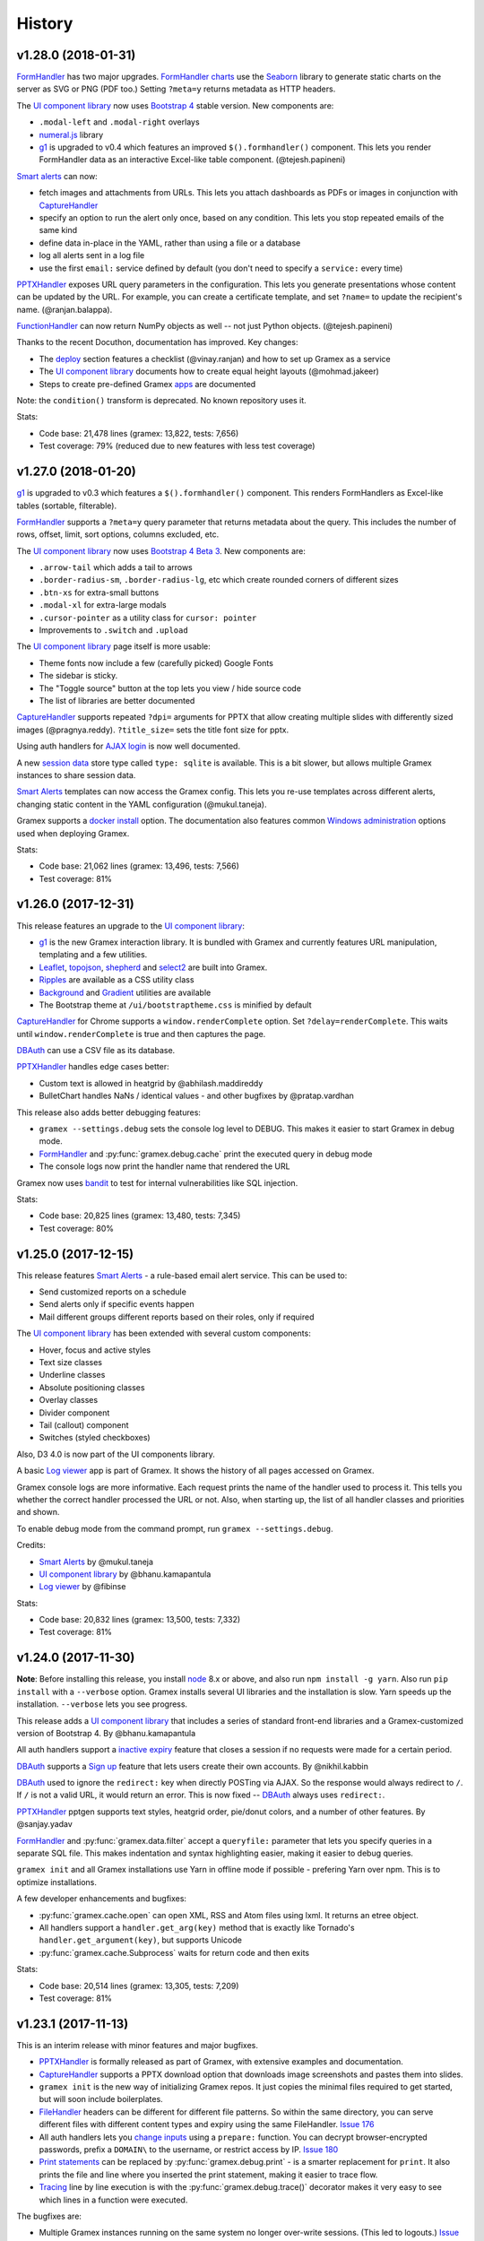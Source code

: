 .. :changelog:

History
-------

v1.28.0 (2018-01-31)
~~~~~~~~~~~~~~~~~

`FormHandler`_ has two major upgrades. `FormHandler charts`_ use the `Seaborn`_
library to generate static charts on the server as SVG or PNG (PDF too.) Setting
``?meta=y`` returns metadata as HTTP headers.

The `UI component library`_ now uses `Bootstrap 4`_ stable version. New components are:

- ``.modal-left`` and ``.modal-right`` overlays
- `numeral.js`_ library
- `g1`_ is upgraded to v0.4 which features an improved ``$().formhandler()``
  component. This lets you render FormHandler data as an interactive Excel-like
  table component. (@tejesh.papineni)

`Smart alerts`_ can now:

- fetch images and attachments from URLs. This lets you attach dashboards as
  PDFs or images in conjunction with `CaptureHandler`_
- specify an option to run the alert only once, based on any condition. This
  lets you stop repeated emails of the same kind
- define data in-place in the YAML, rather than using a file or a database
- log all alerts sent in a log file
- use the first ``email:`` service defined by default (you don't need to specify a ``service:`` every time)

`PPTXHandler`_ exposes URL query parameters in the configuration. This lets you
generate presentations whose content can be updated by the URL. For example, you
can create a certificate template, and set ``?name=`` to update the recipient's
name. (@ranjan.balappa).

`FunctionHandler`_ can now return NumPy objects as well -- not just Python objects. (@tejesh.papineni)

Thanks to the recent Docuthon, documentation has improved. Key changes:

- The `deploy`_ section features a checklist (@vinay.ranjan) and how to set up Gramex as a service
- The `UI component library`_ documents how to create equal height layouts (@mohmad.jakeer)
- Steps to create pre-defined Gramex `apps`_ are documented

Note: the ``condition()`` transform is deprecated. No known repository uses it.

Stats:

- Code base: 21,478 lines (gramex: 13,822, tests: 7,656)
- Test coverage: 79% (reduced due to new features with less test coverage)


v1.27.0 (2018-01-20)
~~~~~~~~~~~~~~~~~
`g1`_ is upgraded to v0.3 which features a ``$().formhandler()`` component.
This renders FormHandlers as Excel-like tables (sortable, filterable).

`FormHandler`_ supports a ``?meta=y`` query parameter that returns metadata
about the query. This includes the number of rows, offset, limit, sort options,
columns excluded, etc.

The `UI component library`_ now uses `Bootstrap 4 Beta 3`_. New components are:

- ``.arrow-tail`` which adds a tail to arrows
- ``.border-radius-sm``, ``.border-radius-lg``, etc which create rounded corners of different sizes
- ``.btn-xs`` for extra-small buttons
- ``.modal-xl`` for extra-large modals
- ``.cursor-pointer`` as a utility class for ``cursor: pointer``
- Improvements to ``.switch`` and ``.upload``

The `UI component library`_ page itself is more usable:

- Theme fonts now include a few (carefully picked) Google Fonts
- The sidebar is sticky.
- The "Toggle source" button at the top lets you view / hide source code
- The list of libraries are better documented

`CaptureHandler`_ supports repeated ``?dpi=`` arguments for PPTX that allow
creating multiple slides with differently sized images  (@pragnya.reddy).
``?title_size=`` sets the title font size for pptx.

Using auth handlers for `AJAX login`_ is now well documented.

A new `session data`_ store type called ``type: sqlite`` is available. This
is a bit slower, but allows multiple Gramex instances to share session data.

`Smart Alerts`_ templates can now access the Gramex config. This lets you re-use
templates across different alerts, changing static content in the YAML
configuration (@mukul.taneja).

Gramex supports a `docker install`_ option. The documentation also features
common `Windows administration`_ options used when deploying Gramex.

Stats:

- Code base: 21,062 lines (gramex: 13,496, tests: 7,566)
- Test coverage: 81%


v1.26.0 (2017-12-31)
~~~~~~~~~~~~~~~~~
This release features an upgrade to the `UI component library`_:

- `g1`_ is the new Gramex interaction library. It is bundled with Gramex and
  currently features URL manipulation, templating and a few utilities.
- `Leaflet`_, `topojson`_, `shepherd`_ and `select2`_ are built into Gramex.
- `Ripples`_ are available as a CSS utility class
- `Background`_ and `Gradient`_ utilities are available
- The Bootstrap theme at ``/ui/bootstraptheme.css`` is minified by default

`CaptureHandler`_ for Chrome supports a ``window.renderComplete`` option. Set
``?delay=renderComplete``. This waits until ``window.renderComplete`` is true
and then captures the page.

`DBAuth`_ can use a CSV file as its database.

`PPTXHandler`_ handles edge cases better:

- Custom text is allowed in heatgrid by @abhilash.maddireddy
- BulletChart handles NaNs / identical values - and other bugfixes by @pratap.vardhan

This release also adds better debugging features:

- ``gramex --settings.debug`` sets the console log level to DEBUG. This makes it
  easier to start Gramex in debug mode.
- `FormHandler`_ and :py:func:`gramex.debug.cache` print the executed query in debug mode
- The console logs now print the handler name that rendered the URL

Gramex now uses `bandit`_ to test for internal vulnerabilities like SQL injection.

Stats:

- Code base: 20,825 lines (gramex: 13,480, tests: 7,345)
- Test coverage: 80%


v1.25.0 (2017-12-15)
~~~~~~~~~~~~~~~~~
This release features `Smart Alerts`_ - a rule-based email alert service. This
can be used to:

- Send customized reports on a schedule
- Send alerts only if specific events happen
- Mail different groups different reports based on their roles, only if required

The `UI component library`_ has been extended with several custom components:

- Hover, focus and active styles
- Text size classes
- Underline classes
- Absolute positioning classes
- Overlay classes
- Divider component
- Tail (callout) component
- Switches (styled checkboxes)

Also, D3 4.0 is now part of the UI components library.

A basic `Log viewer`_ app is part of Gramex. It shows the history of all pages
accessed on Gramex.

Gramex console logs are more informative. Each request prints the name of the
handler used to process it. This tells you whether the correct handler processed
the URL or not. Also, when starting up, the list of all handler classes and
priorities and shown.

To enable debug mode from the command prompt, run ``gramex --settings.debug``.

Credits:

- `Smart Alerts`_ by @mukul.taneja
- `UI component library`_ by @bhanu.kamapantula
- `Log viewer`_ by @fibinse

Stats:

- Code base: 20,832 lines (gramex: 13,500, tests: 7,332)
- Test coverage: 81%

v1.24.0 (2017-11-30)
~~~~~~~~~~~~~~~~~
**Note**: Before installing this release, you install `node`_ 8.x or above, and
also run ``npm install -g yarn``. Also run ``pip install`` with a ``--verbose``
option. Gramex installs several UI libraries and the installation is slow. Yarn
speeds up the installation. ``--verbose`` lets you see progress.

This release adds a `UI component library`_ that includes a series of standard
front-end libraries and a Gramex-customized version of Bootstrap 4. By @bhanu.kamapantula

All auth handlers support a `inactive expiry`_ feature that closes a session if
no requests were made for a certain period.

`DBAuth`_ supports a `Sign up`_ feature that lets users create their own
accounts. By @nikhil.kabbin

`DBAuth`_ used to ignore the ``redirect:`` key when directly POSTing via AJAX.
So the response would always redirect to ``/``. If ``/`` is not a valid URL,
it would return an error. This is now fixed -- `DBAuth`_ always uses ``redirect:``.

`PPTXHandler`_ pptgen supports text styles, heatgrid order, pie/donut colors,
and a number of other features. By @sanjay.yadav

`FormHandler`_ and :py:func:`gramex.data.filter` accept a ``queryfile:``
parameter that lets you specify queries in a separate SQL file. This makes
indentation and syntax highlighting easier, making it easier to debug queries.

``gramex init`` and all Gramex installations use Yarn in offline mode if possible
- prefering Yarn over npm. This is to optimize installations.

A few developer enhancements and bugfixes:

- :py:func:`gramex.cache.open` can open XML, RSS and Atom files using lxml. It
  returns an etree object.
- All handlers support a ``handler.get_arg(key)`` method that is exactly like
  Tornado's ``handler.get_argument(key)``, but supports Unicode
- :py:func:`gramex.cache.Subprocess` waits for return code and then exits

Stats:

- Code base: 20,514 lines (gramex: 13,305, tests: 7,209)
- Test coverage: 81%


v1.23.1 (2017-11-13)
~~~~~~~~~~~~~~~~~~~
This is an interim release with minor features and major bugfixes.

- `PPTXHandler`_ is formally released as part of Gramex, with extensive examples
  and documentation.
- `CaptureHandler`_ supports a PPTX download option that downloads image
  screenshots and pastes them into slides.
- ``gramex init`` is the new way of initializing Gramex repos. It just copies
  the minimal files required to get started, but will soon include boilerplates.
- `FileHandler`_ headers can be different for different file patterns. So within
  the same directory, you can serve different files with different content types
  and expiry using the same FileHandler. `Issue 176`_
- All auth handlers lets you `change inputs`_ using a ``prepare:`` function. You
  can decrypt browser-encrypted passwords, prefix a ``DOMAIN\`` to the username,
  or restrict access by IP. `Issue 180`_
- `Print statements`_ can be replaced by :py:func:`gramex.debug.print` - is a
  smarter replacement for ``print``. It also prints the file and line where you
  inserted the print statement, making it easier to trace flow.
- `Tracing`_ line by line execution is with the :py:func:`gramex.debug.trace()`
  decorator makes it very easy to see which lines in a function were executed.

The bugfixes are:

- Multiple Gramex instances running on the same system no longer over-write
  sessions. (This led to logouts.) `Issue 147`_
- :py:func:`gramex.cache.open` used to cache based on the file and its type, not
  arguments. So ``gramex.cache.open('data.csv', encoding='cp1252')`` and
  ``gramex.cache.open('data.csv', encoding='utf-8')`` would return the same
  cached result. This is fixed. `Issue 171`_
- `FormHandler`_ and `DBAuth`_ support tables with schemas (i.e. table names with
  dots in them, like ``schema.table``.) `Issue 185`_ and `Issue 186`_
- A bug in `watch`_ led to file permission errors on Mac systems. This is
  resolved. `Issue 183`_

Stats:

- Code base: 19,026 lines (gramex: 12,890, tests: 6,136)
- Test coverage: 65% (pptgen coverage is a gap)


v1.23.0 (2017-10-31)
~~~~~~~~~~~~~~~~~
This release adds Gramex as a `Windows service`_, making it easier for Windows
administrators to auto-start and manage Gramex. Run ``gramex service install``
from the app directory to create a service.

`FormHandler`_ has improved -- you won't need FunctionHandler even to edit data.

- `FormHandler edits`_ data in databases and files. This makes it possible to
  create editable tables or settings pages.
- `FormHandler filters`_ support NULL and NOT NULL operators
- `FormHandler query`_ supports URL query parameters as values, just like filters
- `FormHandler formats`_ supports two new formats:
    - ``table`` format that is an Excel-like viewer for any data. (Future releases will allow embedding this component into templates.)
    - ``pptx`` format to download as a PPTX
- `FormHandler downloads`_ let you change the downloaded filename via ``?download=filename``
- `FormHandler queryfunction`_ lets you generate your own custom query using
  Python. Typically used for dynamically generated queries

`CaptureHandler`_ supports Chrome as a backend engine. This allows screenshots
that are far more accurate than PhantomJS.

Running ``gramex setup <directory>`` lets you `set up apps`_ by running ``npm``,
``bower``, ``pip install`` and any other relevant installations in the target
directory. This can also set up pre-installed apps like ``formhandler`` or
``capture``.

Logging is standardized. All logs are logged to ``$GRAMEXDATA/logs``. There are 3
types of logs, out-of-box:

1. `Gramex logging`_ saves all Gramex log messages on the console to ``logs/gramex.log``
2. `Request logging`_ saves all HTTP requests to ``logs/requests.csv``
3. `User logging`_ saves all login and logout actions to ``logs/user.csv``

All logs are auto-rotated weekly by default, and the location and fields can be
configured. All logging is now through the standard Python logging mechanism.

Auth handlers can now implement a "Remember me" option when users log in, and
set up different `session expiry`_ values based on the user's choice.

`LDAPAuth`_ fetches `LDAP attributes`_ with direct LDAP login. (Earlier, this was
possible only through bind LDAP login.)

`DBAuth`_ has an ``email_as`` key that sends forgot password emails from a
specific email ID.

Gramex configurations support `conditions`_. Sections will be included only in
specific environments.

`YAML imports`_ allow overriding the $YAMLURL value. This lets you mount
applications from any place into any URL. Imports also support lists.

There are several API improvements. The most important are:

- :py:func:`gramex.cache.open` guesses file type from its extension. So
  ``gramex.cache.open('data.csv')`` now works -- you don't need to specify
  ``csv`` as the second parameter.
- :py:func:`gramex.data.filter` updates the ``meta`` object to add 2 attribute:
  ``count`` which reports the number of records matched / updated, and
  ``excluded`` which reports excluded columns
- :py:class:`gramex.services.SMTPMailer` supports open email servers without
  passwords.

For security purposes, Gramex deletes all old session keys without an expiry
value. (These originate from Gramex versions prior to Gramex 1.20.)

There are several bug fixes, documentation enhancements and test cases added.

- Code base: 15,924 lines (gramex: 10,028, tests: 5,896)
- Test coverage: 79%


v1.22.0 (2017-09-28)
~~~~~~~~~~~~~~~~~
This release adds Windows `IntegratedAuth`_. This allows Windows domain users to
log into Gramex automatically without entering and ID or password.

`FormHandler`_ has improved - you won't need FunctionHandler to process data.

- `FormHandler defaults`_ set up default URL query parameters that the user can override
- `FormHandler prepare`_ lets you add / modify / delete the URL query parameters dynamically
- `FormHandler query`_ can be dynamically filled with URL query parameters
- `FormHandler query`_ has a ``table:`` key. If you specify a simple query here, the results will be cached based on that query
- `FormHandler modify`_ lets you change the returned dataset before rendering

`CaptureHandler`_ supports a ``?debug=1`` URL query parameter that logs HTTP
responses and PhantomJS messages to the console. ``?debug=2`` also logs HTTP
requests made. The Guide also features a live example. CaptureHandler's
``selector`` parameter is improved and captures portions of a page better.

The default error pages shown for HTTP 500 (Internal Server Error), 404 (Not
Found) and 403 (Forbidden) are a little more informattive and better designed.

All auth handlers support a custom `session expiry`_ duration. You can increase /
decrease the cookie's expiry duration.

This release also features an undocumented `PPTXHandler`_ that generates
PowerPoint presentations. But the API will change. This handler not meant for
general use yet. A future release will define and document the specs.

There are some enhancements to the API:

- :py:func:`gramex.cache.Subprocess` returns the stdout and stderr values if no
  streams are specified
- :py:class:`gramex.transforms.twitterstream.TwitterStream` supports a ``flush=``
  option that saves the stream data periodically
- :py:func:`gramex.cache.query` does not cache queries by default. It caches only
  if a ``state=`` is specified. (This may change.)
- :py:func:`gramex.data.filter` ignores empty query parameters, which is the
  expected behaviour

There are some changes to Gramex behaviour that may impact your application:

- `UploadHandler`_ backup file naming has changed from ``name.ext.<time>`` to ``name.<time>.ext``
- The `deploy yaml`_ configuration hides the ``Server:`` HTTP header for security
- `Google Auth`_ stores the email ID of the user as the user ID, not the Google provided ID
- All handlers have a ``handler.kwargs`` attribute that has the ``kwargs:`` configuration passed to the handler

Stats:

- Code base: 14,765 lines (gramex: 9,278, tests: 5,487)
- Test coverage: 79%


v1.21.0 (2017-08-29)
~~~~~~~~~~~~~~~~~
This is a major release with new functionality. There are two new handlers.

- `CaptureHandler`_ takes image screenshots and PDF downloads from Gramex. It
  uses PhantomJS behind the scenes. Future releases will allow Chrome headless.
- `FormHandler`_ is a simplified replacement for `DataHandler`_ and
  `QueryHandler`_. If you want to expose data from any file or database after
  transforming it, use `FormHandler`_.

`UploadHandler`_ is also improved. Specifically:

- You can `overwrite uploads`_ in the way you want.
- You can customise the `uploaded filename`_.

All requests are now logged under ``$GRAMEXDATA/logs/requests.csv``, independent
of the console display. This will be used in the next release to show app usage.

When writing code, there are a few new features:

- `YAML imports`_ are simplified. You can now write ``import: filename.yaml``
  instead of ``import: {key: filename.yaml}``.
- It's easier to `parse URL arguments`_ inside `FunctionHandler`_. All handlers
  have a ``handler.args`` dict that has the URL arguments. ``?x=1`` sets
  ``handlers.args`` to ``{'x': ["1"]}``. Unlike Tornado's ``.get_arguments()``,
  this supports Unicode keys.
- You can also `parse URL arguments`_ using ``handler.argparse()``, which lets
  you convert arguments to the right type, restrict values and so on.
- You can convert GET requests to POST, PUT or DELETE via  `method overrides`_.
  This works on ANY handler. Add a ``X-HTTP-Method-Override: POST`` header or
  ``?x-http-method-override=POST`` to the URL to convert GET to POST.
- :py:func:`gramex.data.filter` lets you filter DataFrames using URL arguments.
  This is the powerful filtering mechanism behind `FormHandler`_.
- :py:func:`gramex.data.download` helps create downloadable CSV, XLSX, JSON or
  HTML files from one or more DataFrames.
- When running a subprocess, use :py:func:`gramex.cache.Subprocess`. This is an
  async method and does not block other requests.
- ``gramex.conf.variables.GRAMEXPATH`` can be used to identify the PATH where
  Gramex source libraries are located.

Documentation is also improved to cover:

- Sending `email attachments`_ and `command line emails`_
- Accessing `predefined variables`_ from a FunctionHandler
- Deploying an `nginx reverse proxy`_ server

There are a number of bugfixes on this release. The most important are:

- This release works on Python 3 as well. (The previous release 1.20 did not.)
- Session keys can contain Unicode characters. (Earlier, this raised an error.)
- :py:func:`gramex.cache.open` returns separate results for different transforms
- If the ``log:`` configuration has an error, Gramex does not stop working

There is one deprecation this release. ``handler.kwargs`` is now
``handler.conf.kwargs``. (This is a largely unused feature of Gramex.) UPDATE:
this was re-introduced in 1.22.


v1.20.0 (2017-07-31)
~~~~~~~~~~~~~~~~~
This is a major release with some critical enhancements and fixes.

(NOTE: This release supports Python 2, not Python 3 due to a temporary bug.)

Firstly, caching is improved.

- :py:func:`gramex.cache.open` accepts a ``transform=`` parameters that lets you
  post-process the returned result. ``gramex.cache.open('data.xlsx', 'xlsx',
  transform=process_data)`` ensures that ``process_data(data)`` is called only if
  the ``data.xlsx`` has changed.
- :py:func:`gramex.cache.open` supports a ``rel=True`` parameter. If specified,
  it loads the file from the path relative to the calling file. So if
  ``module.py`` calls ``gramex.cache.open('data.xlsx', 'xlsx', rel=True)`` loads
  ``data.xlsx`` in the same directory as ``module.py``, not relative to gramex.
- :py:func:`gramex.cache.open` supports a ``'config'`` mode that loads YAML files
  just like Gramex does -- i.e. with environment variables support, and returning
  the values as AttrDict instead of dict.

Gramex supports inline images in HTML `email`_. This is useful when sending
visualizations as images in emails.

There is better support for programmatic authentication.

- The ``X-Gramex-Key`` header lets you `override users`_ by specifying an
  encrypted JSON object for the user. (Documentation pending)
- `OTP`_ (one-time passwords) are now available.
- The ``password:`` function in `DBAuth`_ can now accept a ``handler`` object
  apart from the ``content`` (which is the password)

There are a few security enhancements.

- `DBAuth`_ and `SimpleAuth`_ delay the response on repeated login failures.
  You can specify the ``delay:`` in ``gramex.yaml``.
- Every time the user logs in, the session ID changes. This avoids
  `session fixation`_.
- The session ID cookie uses `HttpOnly`_ cookies. If the request is made on
  HTTPS, it also uses `Secure`_ cookies.

The performance of sessions has been improved as well.

- Sessions stores were constantly polled to see if they had changed. This drains
  the CPU. Now, changes are tracked. Sessions are saved only if there are
  changes.
- Expired sessions are cleared on the server. So the session store will no longer
  bloat indefinitely.

Command line usage of Gramex is improved.

- ``gramex --help`` shows Gramex command line usage. ``gramex -V`` shows the version.
- On startup, Gramex informs users of keyboard shortcuts available (``Ctrl+B`` for opening the browser and ``Ctrl+D`` for debugging.)
- Gramex warns you when ``url:`` sections have duplicate keys, and override one
  another. This helps when running on shared instances like ``uat.gramener.com``.
- When loading a module (e.g. from a `FunctionHandler`_), it would not get reloaded
  if it had an error. This is fixed.

There are a couple of obscure fixes to `DataHandler`_.

- `DataHandler`_ no longer raises an error if you have empty values in queries,
  like ``?city=``.
- `DataHandler`_ has an undocumented ``posttransform`` method. It now works for
  PUT method as well as POST, but continues to be undocumented.

Finally, there are a few documentation updates.

- A detailed `line profile`_ example is available.
- All `exercises`_ have been consolidated into a single page.


v1.19.0 (2017-07-09)
~~~~~~~~~~~~~~~~~
This is a minor enhancement release with

- There was a bug where sessions were not being flushed, forcing users to log in
  when Gramex is restarted. This if fixed.
  `#84 <https://code.gramener.com/s.anand/gramex/issues/84>`_
- Instead of using ``args:`` and ``kwargs:`` in gramex.yaml, you can now use
  ``function: method(arg, arg, key=val, ...)``.
- The user interface of the default login templates is improved. Here is the new
  `DBAuth login template`_.
- `Reloading`_ of configurations, modules and files is seamless. You don't need
  to restart Gramex when your Python code or templates change.
- `Query caching`_ via :py:func:`gramex.cache.query` caches SQL query results
- `DataHandler templates`_ and `QueryHandler templates`_ let you customize the
  output of these handlers arbitrarily
- :py:func:`gramex.cache.open` supports new formats: ``md`` for Markdown, ``xls`` or
  ``xlsx`` for Excel, and ``template`` for Tornado templates.
- :py:func:`gramex.cache.opener` makes it easier to create callbacks for
  :py:func:`gramex.cache.open`.
- :py:class:`gramex.config.CustomEncoder` is a custom JSON encoder that encodes
  objects that contain DataFrames. This makes it easy to JSON dump objects that
  contain DataFrames.
- The `deploy yaml`_ configuration now protects against XSS attacks as well.
- If Gramex is re-installed in a different location, the guide does not load. The
  error message now asks the user to uninstall the guide.
  `#76 <https://code.gramener.com/s.anand/gramex/issues/76>`_


v1.18.0 (2017-06-29)
~~~~~~~~~~~~~~~~~
This is a minor enhancement release with several critical bugfixes.

- This version requires Anaconda 4.4.0. It also requires recent ldap3 and
  psycopg2 versions. Please upgrade by running ``conda update conda`` and then
  ``conda update anaconda``.
- `Installation`_ is simpler. It's a one-line install using ``pip`` (no ``conda``).
- Gramex runs on Python 3.6 (as well as Python 3.5 and 2.7)
- `Module caching`_ is now available via :py:func:`gramex.cache.reload_module()`.
  You can refresh Python files without restarting Gramex.
- `Data caching`_ is more robust. It checks file sizes in addition to the
  timestamp. :py:func:`gramex.cache.open()` now supports loading Tornado
  templates, apart from various data / text files. It also supports loading the
  same file via multiple callbacks (e.g. loading a CSV file as ``csv`` and
  ``text``.)
- `Login templates`_ are now reloaded every time the template changes.
- Access logs enabled by default. These are weekly CSV files stored at:
  - Windows: %LOCALAPPDATA%\Gramex Data\logs\access.csv
  - Linux: ~/.config/gramexdata/logs/access.csv
  - OS X: ~/Library/Application Support/Gramex Data/logs/access.csv
- `YAML imports`_ allow namespaces. You mostly won't need this. But if you're
  running multiple apps, this avoid conflict between URLs defined in each.
- `QueryHandler`_ has some bugfixes. If you have multiple queries, and only some
  of them use URL query parameters are arguments, it no longer fails. It also
  does not crash if the query returns no results.
- `FileHandler`_ was checking URLs against ``allow:`` and ``ignore:``. It should
  have been checking file paths. As a result, the `deploy yaml`_ was disabling
  sub-directories. Also, the `deploy yaml`_ file was not getting installed. Both
  are fixed.
- Several sections have improved documentation.
  `Offline install`_.
  `HTML email`_.
  `Reusing configurations`_.
  `Static file caching`_.


v1.17.1 (2017-04-23)
~~~~~~~~~~~~~~~~~~~
This is a maintenance release with a few minor enhancements:

- `TwitterRESTHandler`_ and `FacebookGraphHandler`_ use GET request by default.
  This used to be the POST request. This is a **breaking change**.
- Access token on `TwitterRESTHandler`_ and `FacebookGraphHandler`_ are persisted

A series of important bugfixes are addressed:

- Tornado 4.5 routing module uses a ``tornado.routing.Router`` Class instead of
  handlers. This requires an alternate way of clearing existing handlers.
- `scandir` requires a C-compiler to install. Change docs and setup script to
  avoid upgrading libraries (particularly scandir) via ``--upgrade`` when running
  pip install.
- HTTP 304 requests (i.e. cached requests) preserve and re-send the same headers
  as the original response


v1.17 (2017-01-29)
~~~~~~~~~~~~~~~~~

This version has a breaking change. The default login URL is ``/login/`` instead
of ``/login``. This makes it easier to create custom login pages using
FileHandler (e.g. ``/login/index.html``). If your application breaks, in your
gramex.yaml ``app:`` section, add ``login_url: /login`` to revert the change.

- `WebSocketHandler`_ lets you create websocket servers on Gramex.
- `DataHandler`_ and `QueryHandler`_ support the ``?filename=`` parameter to specify a download filename
- Several enhancements to authentication including:
    - Each URL can have its own `login URL`_ via a ``login_url:`` key.
    - `Roles`_ membership can be checked through multiple AND / OR combinations
    - `Google Auth`_ now allows accessing logged-in users' Google data
    - Auth handlers' `auth redirection`_ supports ``?next=`` by default
    - `Login templates`_ are documented
    - `SimpleAuth`_ now lets you add other attributes (e.g. roles) to the user object
- `Data caching`_ is easier with the :py:func:`gramex.cache.open()` method
- A major bug related to `watch`_ is fixed.
- Some bugs related to JSONStore (used for session storage) are fixed


v1.16 (2016-10-16)
~~~~~~~~~~~~~~~~~

- Add a `deploy yaml`_ configuration that makes your deployment automatically more secure
- `QueryHandler`_ supports INSERT/UPDATE/DELETE statements as well via POST requests.
- The `email`_ service accepts [attachments from strings](https://learn.gramener.com/gramex/gramex.services.html#gramex.services.emailer.message)
- `LDAPAuth`_ can [bind as an admin](https://learn.gramener.com/guide/auth/#bind-ldap-login) and log in as any user
- Configuration in the ``handlers:`` section percolates to other handlers
- `UploadHandler`_ transforms accept handler as a second cargument in addition to metadata
- Fixed bugs to improve security, reduce the CPU usage, better JSON handling for binary data, HDF5store corruption, multiple email recipients, caching 304 responses,


v1.15 (2016-08-21)
~~~~~~~~~~~~~~~~~

- `DataHandler`_ supports a ``?q=`` parameter that searches all text columns
- `QueryHandler`_ supports multiple SQL queries in a single request
- `DataHandler`_ and `QueryHandler`_ support a ``?format=xlsx`` to download as
  Excel. In QueryHandler, multiple SQL queries translate to multiple sheets
- `TwitterStream`_ scheduler can now write to SQLAlchemy databases, as well as
  run a custom function when it receives a tweet
- The `watch`_ service supports wildcards and directories in paths. You can watch
  for changes to a pattern of files or any files under a directory
- :py:func:`gramex.transforms.flattener` transform that flattens JSON hierarchies based
  on a custom field mapping
- :py:func:`gramex.init` supports a ``force_reload=True`` that reloads services.
  To support this, :py:func:`gramex.transforms.build_transform` is no longer cached.

v1.14 (2016-08-11)
~~~~~~~~~~~~~~~~~

- `TwitterStream`_ is a scheduler function that provides Twitter Streaming API
  support.
- `FacebookGraphHandler`_ lets you use the Facebook data via the Graph API.
- `QueryHandler`_ lets you execute arbitrary SQL queries with parameters.
- `DataHandler`_ accepts a ``?count=1`` parameter and returns an ``X-Count``
  HTTP header that has the number of rows in the query (ignoring limit/offset).
- All handlers support an ``xsrf_cookies: false`` to disable XSRF cookies for a
  specific handler.
- Add a ``template: "*.html"`` to `FileHandler`_ kwargs to render all HTML files
  as Tornado templates. ``template: true`` renders all files as templates.


v1.13 (2016-08-01)
~~~~~~~~~~~~~~~~~

- All handlers support custom `error handlers`_. You can show custom 404, 500
  pages.
- `SimpleAuth`_ is an extremely simple login handler you can use for testing
- `ProcessHandler`_ supports the ``redirect:`` config (used by many handlers)
  to redirect the user after the process is executed.
- `DataHandler`_ supports a ``thread: false``. This switches to a synchronous
  version that is (currently) less buggy.
- Variables can be assigned different values in different environments via a
  simple `conditional variables`_ syntax.

v1.12 (2016-07-21)
~~~~~~~~~~~~~~~~~

* `DBAuth`_ features a forgot password feature.
* `FileHandler`_ supports ``POST`` and other HTTP methods via the ``methods:``
  configuration. ``POST`` is now available by default.
* The ``cache:`` key supports user attributes. You can cache responses based on
  the user.
* Gramex loads a bit faster by importing slow modules (e.g. Pandas) only if
  required.

v1.11 (2016-07-15)
~~~~~~~~~~~~~~~~~

* A data browser app is ready. Run ``gramex install databrowser`` and then
  ``gramex run databrowser`` to run it at any time.
* `UploadHandler`_ allows users to upload and manage files.
* `TwitterRESTHandler`_ allows end-users to log in and use their own access.
  tokens. It can also limit the API to just a single method.
* By default, `TwitterAuth`_ redirects users back to the same URL that initiated
  the login request.
* The `email`_ service allows developers to send emails via SMTP services (e.g.
  GMail, Yahoo, etc.)
* ``gramex setup`` can be run in any directory to run the `apps`_ setup. It runs
  ``setup.sh``, ``setup.py``, ``Makefile``, ``npm install``, ``bower install``,
  etc.
* If an app has ``requirements.txt``, the `apps`_ setup also runs ``pip install
  -r requirements.txt``.
* The ``template:`` config is now optional for `LDAPAuth`_ and `DBAuth`_. A
  built-in (but minimal) login screen is available by default.
* The ``redirect:`` config (used by many handlers) supports relative URLs.
* Gramex's log no longer shows the user name on the console by default. This was
  making the request logs quite long.

v1.10 (2016-07-01)
~~~~~~~~~~~~~~~~~

* `DataHandler`_ can now write back into relational databases. This lets you
  create form-based applications easily.
* `DataHandler`_ displays only the first 100 rows by default. (It used to
  display the entire table, which was slow.)
* `DataHandler`_ caches metadata (i.e. table column names) until restarted or
  until ``gramex.yaml`` changes. This speeds up DataHandler considerably.
* `TwitterRESTHandler`_ lets you access the Twitter API easily without blocking
  the server.
* You can add ``set_xsrf: true`` to the ``kwargs:`` of any URL handler. This
  sets the XSRF cookie when the URL is loaded.
* If ``gramex.yaml`` has duplicate keys, Gramex raises an error, warning you
  up-front.
* The ``handlers.BaseHandler.log.format`` config lets you define the application
  log format. The default value is
  ``'%(status)d %(method)s %(uri)s (%(ip)s) %(duration).1fms %(user)s'``. It can
  be overridden to use any other format.


v1.0.9 (2016-06-15)
~~~~~~~~~~~~~~~~~~

* Gramex supports `sessions`_. Whether a user is logged in or not,
  ``handler.session`` is a persistent dictionary that you can use to store
  information against that user session.
* Users can log in via LDAP and ActiveDirectory using the `LDAPAuth`_ handler.
* Users can log in via any database table containing user IDs and passwords
  using the `DBAuth`_ handler.
* All auth handlers support a consistent `auth redirection`_, allowing apps to
  redirect them to the right page after login.
* Users can log out via the `LogoutHandler`_.
* User login is logged via `auth logging`_ to a CSV file.
* When a user logs in, you can perform custom actions (such as logging them out
  of other sessions)
* All URLs support `authorization`_ via an `auth:` section. You can check if the
  user is member of a group, or any arbitrary condition defined as a Python
  function.
* `FileHandler`_ allows you to `ignore files`_ matching a pattern.
* Gramex automatically logs startup and shutdown events using the ``eventlog:``
  service. It checks the `Gramex update page`_ daily for updates, and uploads
  the event log.
* A new ``none`` pre-defined `log`_ handler is available. It ignores log events.
* ``gramex update <app>`` re-installs the app.
* Press ``Ctrl+B`` on the console to start the browser (in case you forgot
  ``--browser``.)

v1.0.8 (2016-06-01)
~~~~~~~~~~~~~~~~~~

* Gramex supports installation of `apps`_. You can run ``gramex install <app>
  <url>`` to install an app from a folder, git repo, URL, etc. Apps can define
  setup scripts (such as bower install, etc.) which will be executed after the
  app is installed. ``gramex uninstall <app>`` uninstalls the app
* Apps are run via ``gramex run <app>``. Local apps are run via ``gramex run
  <app> --target=DIR``. Any command line options (e.g. ``--listen.port=8888`` or
  ``--browser=true``) will be stored and re-used with the next ``gramex run
  <app>``.
* The new `debug`_ module has two timer methods ``gramex.debug.timer`` and
  ``gramex.debug.Timer``, and a line profiler decorator
  ``gramex.debug.lineprofile``. These will help profile your functions.
* Press ``Ctrl+D`` on the Gramex console to start the interactive IPython
  debugger. This freezes Gramex and lets you run commands inside Gramex.
* Run ``gramex --debug.exception=true`` to start the debugger when any handler
  encounters an exception.
* `FileHandler`_ supports pattern mapping. This makes it easier to flexibly map
  URL patterns to filenames.
* ``gramex.yaml`` can use two new variables: ``$GRAMEXPATH`` -- the path where
  Gramex is installed, and ``$GRAMEXDATA`` -- the path where Gramex apps are
  installed by default.
* You can override values after an ``import:`` in ``gramex.yaml``.
* Console logs are now in colour on all platforms.
* ``Ctrl+C`` will shutdown Gramex gracefully. You no longer need ``Ctrl+Break``.

There are two changes that may disrupt your code:

* If you have invalid functions in ``gramex.yaml``, Gramex will no longer run.
  Remove or fix them.
* Files served by Gramex's ``default`` FileHandler are cached on the browser for
  1 minute. Press ``Ctrl+F5`` to reload. Override the ``default`` FileHandler to
  change this behaviour.


v1.0.7 (2016-05-15)
~~~~~~~~~~~~~~~~~~

* We have a new `JSONHandler`_ that implements a JSON store. It is similar to
  the `Firebase API`_. It lets you save, modify and retrieve any JSON structure.
  It is intended for small data (typically under 1MB) like settings.
* All handlers support `caching`_. Any request can be cached for a fixed
  duration. The cache can be in-memory or disk-based (shareable across
  instances) and both caches have a size limit imposed. The cache key can also
  be configured.
* The `scheduler`_ supports threads. Using the ``thread: true`` configuration
  runs the scheduled task in a separate thread.
* The `log`_ section now supports 2 additional handlers (apart from ``console``).
    * ``access-log`` writes information logs to a CSV file ``access.csv``
    * ``warn-log`` writes warnings to a CSV file ``warn.csv``
* A new ``threadpool:`` service has been added. This is used internally by
  services to run code in a separate thread. You can use ``threapool.workers``
  to specify the number of concurrent threads that are allowed.
* Gramex handlers are now passed a ``name`` and ``conf`` parameter which
  identifies the name and configuration used to create them.
* The ``AuthHandler`` falls back to weaker HTTPS certificate verification --
  specifically if Google authentication fails due to older HTTPS certificates on
  systems.


v1.0.6 (2016-05-01)
~~~~~~~~~~~~~~~~~~

* In the ``app:`` section, the ``browser:`` key accepts either ``true`` or any
  URL. If a URL is provided, it opens the browser at that URL on startup. If
  ``true``, it opens the browser to the home page of the application.
* Gramex config variables (in the ``variables:`` section) may contain other
  variables. For example, you can define a variable ``HOME`` in a
  ``config.yaml``. This can be re-used in the variables section of an imported
  YAML file as ``$HOME``.
* Config variables can be computed using the ``function:`` parameter. For
  example, ``VAR: {function: module.fn}`` will run ``module.fn()`` and assign
  ``$VAR`` the returned value.
* `FileHandler`_ supports an ``index_template:`` key that allows customised
  directory listings. It can be any custom-styled HTML file that uses ``$path``
  and ``$body`` respectively to represent the full path to the directory and the
  contents of the directory.
* `DataHandler`_ is now asynchronous. Requests won't be blocked while queries run.
* `ProcessHandler`_ accepts ``stdout`` and ``stderr`` parameters. These can be
  ``false`` to ignore the output, or set to any file name (to save the output /
  errors in that file.) The default for ``stdout`` and ``stderr`` is ``pipe``,
  which sends the output to the browser.
* Gramex defers loading of services to ensure a faster initial loading time.
* Gramex guide is a part of Gramex. There's no need to install it separately.


v1.0.5 (2016-04-15)
~~~~~~~~~~~~~~~~~~

* Gramex config YAML files support custom variables. You can define a variable
  in the ``variables:`` section and use it as ``$VARIABLE`` anywhere in the YAML
  file, its imports or in subsequent layers. They default to environment
  variables.
* You can use the pre-defined variables ``$YAMLFILE`` (current YAML file name),
  ``$YAMLPATH`` (current YAML directory), and ``$YAMLURL`` (relative URL path
  from where Gramex is running to current YAML directory) in your template.
* Command line arguments override the ``app:`` configuration. So running
  ``gramex --listen.port=8999`` from the command line will run Gramex on port
  8999, irrespective of the port configuration.
* Add a ``browser: true`` to automatically start the browser on Gramex launch.
  You can also use ``gramex --browser=true``.
* `ProcessHandler`_ implemented. It runs any program as a sub-process and
  streams the output to the request.
* `FunctionHandler`_ accepts co-routines for asynchronous processing. Functions
  can also ``yield`` strings that will be immediately written and flushed,
  providing a streaming interface.
* `FileHandler`_ accepts multiple ``path`` as an array. The output of these
  files are concatenated after transformated.
* In the `FileHandler`_ config, you can use ``pattern: /abc`` instead of
  ``pattern: /(abc)`` if you are mapping a single URL to a single path.
* `FileHandler`_ supports ``function: template`` in the transforms section.
  This treats the file as a tornado template and renders the output.
* `FileHandler`_ directory listing looks prettier now.
* `DataHandler`_ supports ``like`` and ``notlike`` operations.
* The `watch`_ section of ``gramex.yaml`` allows you to trigger events when
  files are changed.


v1.0.4 (2016-03-30)
~~~~~~~~~~~~~~~~~~

* `FunctionHandler`_ supports co-routines and works asynchronously
* `FileHandler`_ is the new name for ``DirectoryHandler`` (both will work)
* Implement authentication via Google, Twitter and Facebook OAuth
* Simpler installation steps


v1.0.3 (2016-01-18)
~~~~~~~~~~~~~~~~~~

* Implement `DataHandler`_ that displays data from databases (via
  `SQLAlchemy <http://www.sqlalchemy.org/>`__ and `Blaze <http://blaze.pydata.org/>`__)
* ``DirectoryHandler``:
    - lets gramex.yaml specify input file encoding (defaults to UTF-8)
    - takes both content as well as the handler as input
* gramex.yaml URL priority can be specified explicitly using ``priority:``

v1.0.2 (2015-10-11)
~~~~~~~~~~~~~~~~~~

* Implement `FunctionHandler`_ that renders any function
* ``DirectoryHandler`` transforms files (e.g. converting Markdown or YAML to
  HTML)
* ``gramex.transforms.badgerfish`` transform converts YAML to HTML
* When a configuration file is changed, it is reloaded immediately
* Document Gramex at https://learn.gramener.com/gramex/
* Add test cases for handlers

v1.0.1 (2015-09-09)
~~~~~~~~~~~~~~~~~~

* Is a directory-browsing webserver (``gramex.handlers.DirectoryHandler``)
* Works with Python 3 in addition to Python 2
* Add test cases with full coverage for ``gramex.config`` and
  ``gramex.confutil``
* Logs display friendly dates, and absolute paths instead of relative paths

v1.0.0 (2015-09-08)
~~~~~~~~~~~~~~~~~~

* First release of core server


.. _Firebase API: https://www.firebase.com/docs/rest/api/
.. _FunctionHandler: https://learn.gramener.com/guide/functionhandler/
.. _JSONHandler: https://learn.gramener.com/guide/jsonhandler/
.. _FileHandler: https://learn.gramener.com/guide/filehandler/
.. _DataHandler: https://learn.gramener.com/guide/datahandler/
.. _ProcessHandler: https://learn.gramener.com/guide/processhandler/
.. _QueryHandler: https://learn.gramener.com/guide/queryhandler/
.. _TwitterRESTHandler: https://learn.gramener.com/guide/twitterresthandler/
.. _FacebookGraphHandler: https://learn.gramener.com/guide/facebookgraphhandler/
.. _LogoutHandler: https://learn.gramener.com/guide/auth/#log-out
.. _WebSocketHandler: https://learn.gramener.com/guide/websockethandler/
.. _LDAPAuth: https://learn.gramener.com/guide/auth/#ldap
.. _LDAP attributes: https://learn.gramener.com/guide/auth/#ldap-attributes
.. _Google Auth: https://learn.gramener.com/guide/auth/#google-auth
.. _DBAuth: https://learn.gramener.com/guide/auth/#database-auth
.. _SimpleAuth: https://learn.gramener.com/guide/auth/#simple-auth
.. _TwitterAuth: https://learn.gramener.com/guide/auth/#twitter-auth
.. _IntegratedAuth: https://learn.gramener.com/guide/auth/#integrated-auth
.. _session expiry: https://learn.gramener.com/guide/auth/#session-expiry
.. _TwitterStream: https://learn.gramener.com/guide/twitterresthandler/#twitter-streaming
.. _UploadHandler: https://learn.gramener.com/guide/uploadhandler/
.. _CaptureHandler: https://learn.gramener.com/guide/capturehandler/
.. _PPTXHandler: https://learn.gramener.com/guide/pptxhandler/
.. _FormHandler: https://learn.gramener.com/guide/formhandler/
.. _FormHandler filters: https://learn.gramener.com/guide/formhandler/#formhandler-filters
.. _FormHandler charts: https://learn.gramener.com/guide/formhandler/#formhandler-charts
.. _FormHandler downloads: https://learn.gramener.com/guide/formhandler/#formhandler-downloads
.. _FormHandler defaults: https://learn.gramener.com/guide/formhandler/#formhandler-defaults
.. _FormHandler prepare: https://learn.gramener.com/guide/formhandler/#formhandler-prepare
.. _FormHandler query: https://learn.gramener.com/guide/formhandler/#formhandler-query
.. _FormHandler queryfunction: https://learn.gramener.com/guide/formhandler/#formhandler-queryfunction
.. _FormHandler modify: https://learn.gramener.com/guide/formhandler/#formhandler-modify
.. _FormHandler formats: https://learn.gramener.com/guide/formhandler/#formhandler-formats
.. _FormHandler edits: https://learn.gramener.com/guide/formhandler/#formhandler-edits
.. _caching: https://learn.gramener.com/guide/cache/
.. _scheduler: https://learn.gramener.com/guide/scheduler/
.. _log: https://learn.gramener.com/guide/config/#logging
.. _Gramex logging: https://learn.gramener.com/guide/config/#logging
.. _Request logging: https://learn.gramener.com/guide/config/#request-logging
.. _User logging: https://learn.gramener.com/guide/config/#user-logging
.. _conditions: https://learn.gramener.com/guide/config/#conditions
.. _apps: https://learn.gramener.com/guide/apps/
.. _set up apps: https://learn.gramener.com/guide/apps/#setting-up-apps
.. _debug: https://learn.gramener.com/guide/debug/
.. _sessions: https://learn.gramener.com/guide/auth/#sessions
.. _login actions: https://learn.gramener.com/guide/auth/#login-actions
.. _auth logging: https://learn.gramener.com/guide/auth/#logging
.. _authorization: https://learn.gramener.com/guide/auth/#authorization
.. _Gramex update page: https://gramener.com/gramex-update/
.. _ignore files: https://learn.gramener.com/guide/filehandler/#ignore-files
.. _auth redirection: https://learn.gramener.com/guide/config/#redirection
.. _change inputs: https://learn.gramener.com/guide/auth/#change-inputs
.. _email: https://learn.gramener.com/guide/email/
.. _conditional variables: https://learn.gramener.com/guide/config/#conditional-variables
.. _error handlers: https://learn.gramener.com/guide/config/#error-handlers
.. _watch: https://learn.gramener.com/guide/watch/
.. _deploy yaml: https://learn.gramener.com/guide/deploy/#security
.. _Login templates: https://learn.gramener.com/guide/auth/#login-templates
.. _login URL: https://learn.gramener.com/guide/auth/#login-urls
.. _Roles: https://learn.gramener.com/guide/auth/#roles
.. _Data caching: https://learn.gramener.com/guide/cache/#data-caching
.. _Module caching: https://learn.gramener.com/guide/cache/#module-caching
.. _YAML imports: https://learn.gramener.com/guide/config/#yaml-imports
.. _Installation: https://learn.gramener.com/guide/install/
.. _Offline install: https://learn.gramener.com/guide/install/#offline-install
.. _HTML email: https://learn.gramener.com/guide/email/#html-email
.. _Reusing configurations: https://learn.gramener.com/guide/config/#reusing-configurations
.. _Static file caching: https://learn.gramener.com/guide/cache/#cache-static-files
.. _query caching: https://learn.gramener.com/guide/cache/#query-caching
.. _DataHandler templates: https://learn.gramener.com/guide/datahandler/#datahandler-templates
.. _QueryHandler templates: https://learn.gramener.com/guide/queryhandler/#queryhandler-templates
.. _Reloading: https://learn.gramener.com/guide/debug/#reloading
.. _DBAuth login template: https://learn.gramener.com/guide/auth/dbsimple
.. _session fixation: https://www.owasp.org/index.php/Session_fixation
.. _HttpOnly: https://www.owasp.org/index.php/HttpOnly
.. _Secure: https://www.owasp.org/index.php/SecureFlag
.. _override users: https://learn.gramener.com/guide/auth/#encrypted-user
.. _OTP: https://learn.gramener.com/guide/auth/#otp
.. _exercises: https://learn.gramener.com/guide/exercises/
.. _line profile: https://learn.gramener.com/guide/debug/#line-profile
.. _overwrite uploads: https://learn.gramener.com/guide/uploadhandler/#overwriting-uploads
.. _uploaded filename: https://learn.gramener.com/guide/uploadhandler/#saving-uploads
.. _BaseHandler attributes: https://learn.gramener.com/guide/handlers/#basehandler-attributes
.. _parse URL arguments: https://learn.gramener.com/guide/functionhandler/#parse-url-arguments
.. _method overrides: https://learn.gramener.com/guide/jsonhandler/#method-override
.. _email attachments: https://learn.gramener.com/guide/email/#email-attachments
.. _command line emails: https://learn.gramener.com/guide/email/#command-line-emails
.. _predefined variables: https://learn.gramener.com/guide/config/#predefined-variables
.. _nginx reverse proxy: https://learn.gramener.com/guide/deploy/#nginx-reverse-proxy
.. _Windows service: https://learn.gramener.com/guide/deploy/#windows-service
.. _Print statements: https://learn.gramener.com/guide/debug/#print-statements
.. _Tracing: https://learn.gramener.com/guide/debug/#tracing
.. _change inputs: https://learn.gramener.com/guide/auth/#change-inputs
.. _Issue 147: https://code.gramener.com/s.anand/gramex/issues/147
.. _Issue 171: https://code.gramener.com/s.anand/gramex/issues/171
.. _Issue 176: https://code.gramener.com/s.anand/gramex/issues/176
.. _Issue 180: https://code.gramener.com/s.anand/gramex/issues/180
.. _Issue 183: https://code.gramener.com/s.anand/gramex/issues/183
.. _Issue 185: https://code.gramener.com/s.anand/gramex/issues/185
.. _Issue 186: https://code.gramener.com/s.anand/gramex/issues/186
.. _UI component library: https://learn.gramener.com/guide/uicomponents/
.. _inactive expiry: https://learn.gramener.com/guide/auth/#inactive-expiry
.. _Sign up: https://learn.gramener.com/guide/auth/#sign-up
.. _node: https://nodejs.org/
.. _Smart Alerts: https://learn.gramener.com/guide/alert/
.. _Log viewer: https://learn.gramener.com/guide/logviewer/
.. _Leaflet: http://leafletjs.com/
.. _topojson: https://github.com/topojson/topojson
.. _shepherd: http://github.hubspot.com/shepherd/docs/welcome/
.. _select2: https://select2.org/
.. _g1: https://www.npmjs.com/package/g1
.. _Ripples: https://learn.gramener.com/guide/uicomponents/#ripples
.. _Background: https://learn.gramener.com/guide/uicomponents/#background
.. _Gradient: https://learn.gramener.com/guide/uicomponents/#gradient
.. _bandit: https://github.com/openstack/bandit/
.. _Bootstrap 4 Beta 3: https://blog.getbootstrap.com/2017/12/28/bootstrap-4-beta-3/
.. _Bootstrap 4: https://blog.getbootstrap.com/2018/01/18/bootstrap-4/
.. _session data: https://learn.gramener.com/guide/auth/#session-data
.. _docker install: https://learn.gramener.com/guide/install/#docker-install
.. _Windows administration: https://learn.gramener.com/guide/deploy/#windows-administration
.. _AJAX login: https://learn.gramener.com/guide/auth/#ajax-login
.. _Seaborn: https://seaborn.pydata.org/
.. _numeral.js: http://numeraljs.com/
.. _deploy: https://learn.gramener.com/guide/deploy
